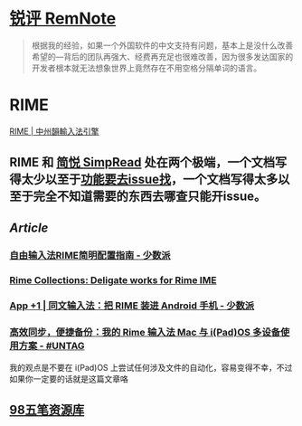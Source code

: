 #+Description: Chinese-Japanese-Korea

* [[https://www.yuque.com/deerain/gannbs/kbczzv#26d7c1b78bedd0e182b204d04c888ea9][锐评 RemNote]]
#+BEGIN_QUOTE
根据我的经验，如果一个外国软件的中文支持有问题，基本上是没什么改善希望的—背后的团队再强大、经费再充足也很难改善，因为很多发达国家的开发者根本就无法想象世界上竟然存在不用空格分隔单词的语言。
#+END_QUOTE
* RIME
[[https://rime.im/][RIME | 中州韻輸入法引擎]]
** RIME 和 [[https://simpread.pro/][简悦 SimpRead]] 处在两个极端，一个文档写得太少以至于[[https://github.com/rime/squirrel/issues/421][功能要去issue找]]，一个文档写得太多以至于完全不知道需要的东西去哪查只能开issue。
** [[Article]]
*** [[https://sspai.com/post/55699][自由输入法RIME简明配置指南 - 少数派]]
*** [[https://github.com/LEOYoon-Tsaw/Rime_collections][Rime Collections: Deligate works for Rime IME]]
*** [[https://sspai.com/post/77499][App +1 | 同文输入法：把 RIME 装进 Android 手机 - 少数派]]
*** [[https://utgd.net/article/20231][高效同步，便捷备份：我的 Rime 输入法 Mac 与 i(Pad)OS 多设备使用方案 - #UNTAG]]
我的观点是不要在 i(Pad)OS 上尝试任何涉及文件的自动化，容易变得不幸，不过如果你一定要的话就是这篇文章咯
** [[https://wb98.gitee.io/][98五笔资源库]]